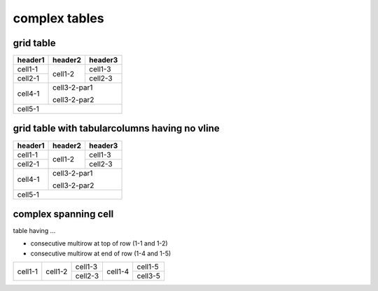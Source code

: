 complex tables
==============

grid table
----------

.. rst-class:: nocolorrows

+---------+---------+---------+
| header1 | header2 | header3 |
+=========+=========+=========+
| cell1-1 | cell1-2 | cell1-3 |
+---------+         +---------+
| cell2-1 |         | cell2-3 |
+         +---------+---------+
|         | cell3-2-par1      |
+---------+                   |
| cell4-1 | cell3-2-par2      |
+---------+---------+---------+
| cell5-1                     |
+---------+---------+---------+

grid table with tabularcolumns having no vline
----------------------------------------------

.. tabularcolumns:: TTT

+---------+---------+---------+
| header1 | header2 | header3 |
+=========+=========+=========+
| cell1-1 | cell1-2 | cell1-3 |
+---------+         +---------+
| cell2-1 |         | cell2-3 |
+         +---------+---------+
|         | cell3-2-par1      |
+---------+                   |
| cell4-1 | cell3-2-par2      |
+---------+---------+---------+
| cell5-1                     |
+---------+---------+---------+

complex spanning cell
---------------------

table having ...

* consecutive multirow at top of row (1-1 and 1-2)
* consecutive multirow at end of row (1-4 and 1-5)

.. rst-class:: standard

+-----------+-----------+-----------+-----------+-----------+
|           |           |  cell1-3  |           |           |
|           |           +-----------+           |  cell1-5  |
|  cell1-1  |  cell1-2  |           |  cell1-4  |           |
|           |           |  cell2-3  |           +-----------+
|           |           |           |           |  cell3-5  |
+-----------+-----------+-----------+-----------+-----------+

